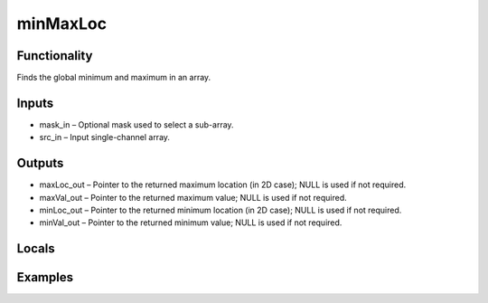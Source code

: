 minMaxLoc
=========


Functionality
-------------
Finds the global minimum and maximum in an array.


Inputs
------
- mask_in – Optional mask used to select a sub-array.
- src_in – Input single-channel array.


Outputs
-------
- maxLoc_out – Pointer to the returned maximum location (in 2D case); NULL is used if not required.
- maxVal_out – Pointer to the returned maximum value; NULL is used if not required.
- minLoc_out – Pointer to the returned minimum location (in 2D case); NULL is used if not required.
- minVal_out – Pointer to the returned minimum value; NULL is used if not required.


Locals
------


Examples
--------


